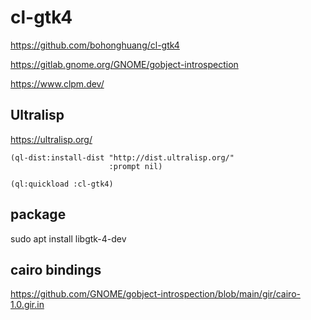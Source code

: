 * cl-gtk4

https://github.com/bohonghuang/cl-gtk4

https://gitlab.gnome.org/GNOME/gobject-introspection

https://www.clpm.dev/

** Ultralisp
https://ultralisp.org/

#+begin_example
(ql-dist:install-dist "http://dist.ultralisp.org/"
                      :prompt nil)

(ql:quickload :cl-gtk4)
#+end_example

** package
sudo apt install libgtk-4-dev

** cairo bindings
 https://github.com/GNOME/gobject-introspection/blob/main/gir/cairo-1.0.gir.in
